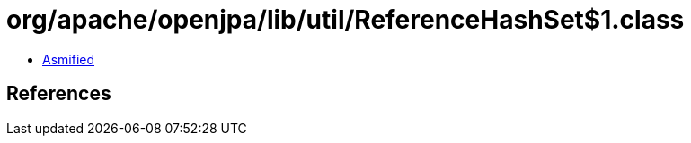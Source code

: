 = org/apache/openjpa/lib/util/ReferenceHashSet$1.class

 - link:ReferenceHashSet$1-asmified.java[Asmified]

== References

